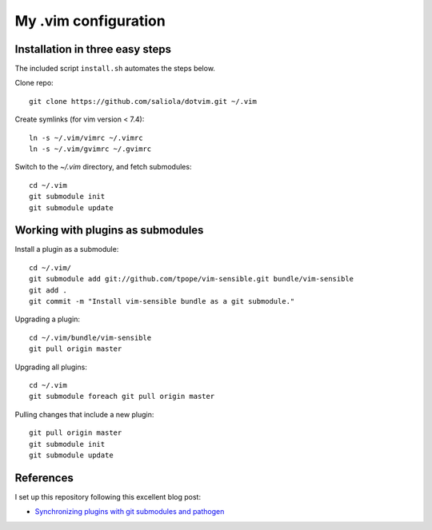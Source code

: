 =====================
My .vim configuration
=====================

--------------------------------
Installation in three easy steps
--------------------------------

The included script ``install.sh`` automates the steps below.

Clone repo::

    git clone https://github.com/saliola/dotvim.git ~/.vim

Create symlinks (for vim version < 7.4)::

    ln -s ~/.vim/vimrc ~/.vimrc
    ln -s ~/.vim/gvimrc ~/.gvimrc

Switch to the `~/.vim` directory, and fetch submodules::

    cd ~/.vim
    git submodule init
    git submodule update

----------------------------------
Working with plugins as submodules
----------------------------------

Install a plugin as a submodule::

    cd ~/.vim/
    git submodule add git://github.com/tpope/vim-sensible.git bundle/vim-sensible
    git add .
    git commit -m "Install vim-sensible bundle as a git submodule."

Upgrading a plugin::

    cd ~/.vim/bundle/vim-sensible
    git pull origin master

Upgrading all plugins::

    cd ~/.vim
    git submodule foreach git pull origin master

Pulling changes that include a new plugin::

    git pull origin master
    git submodule init
    git submodule update

----------
References
----------

I set up this repository following this excellent blog post:

- `Synchronizing plugins with git submodules and pathogen <http://vimcasts.org/episodes/synchronizing-plugins-with-git-submodules-and-pathogen/>`__
